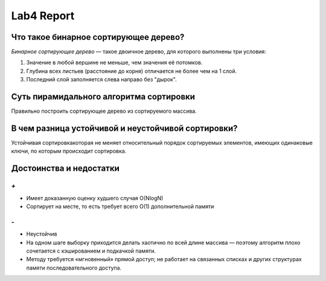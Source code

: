 Lab4 Report
===========

Что такое бинарное сортирующее дерево?
--------------------------------------
*Бинарное сортирующее дерево* —  такое двоичное дерево,
для которого выполнены три условия:

1. Значение в любой вершине не меньше, чем значения её потомков.
2. Глубина всех листьев (расстояние до корня)
   отличается не более чем на 1 слой.
3. Последний слой заполняется слева направо без "дырок".

Суть пирамидального алгоритма сортировки
----------------------------------------
Правильно построить сортирующее дерево
из сортируемого массива.

В чем разница устойчивой и неустойчивой сортировки?
---------------------------------------------------
Устойчивая сортировкакоторая не меняет относительный порядок
сортируемых элементов, имеющих одинаковые ключи,
по которым происходит сортировка.


Достоинства и недостатки
------------------------
`+`
~~~
- Имеет доказанную оценку худшего случая O(NlogN)
- Сортирует на месте,
  то есть требует всего O(1) дополнительной памяти

`-`
~~~
- Неустойчив
- На одном шаге выборку приходится делать хаотично по всей
  длине массива — поэтому алгоритм плохо сочетается с
  кэшированием и подкачкой памяти.
- Методу требуется «мгновенный» прямой доступ; не работает на
  связанных списках и других структурах памяти
  последовательного доступа.
